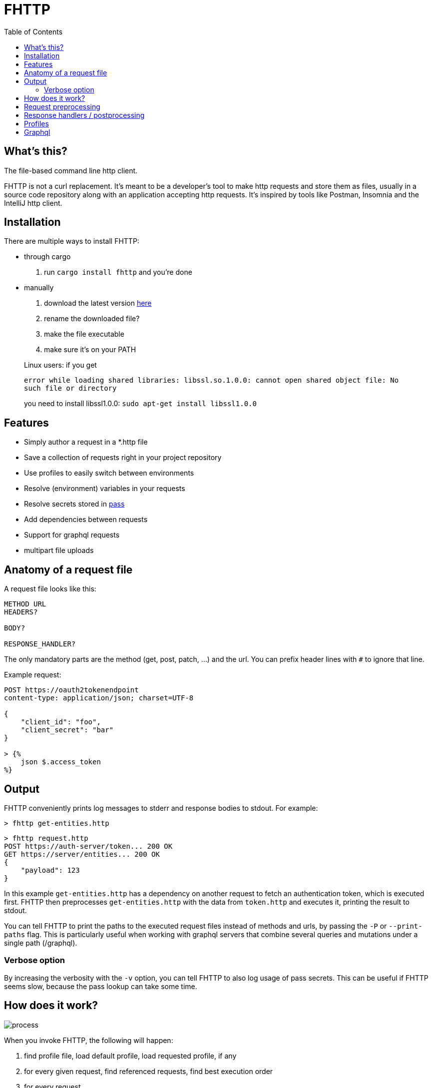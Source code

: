 = FHTTP
:toc:

:imagesdir: doc
ifdef::env-github[]
:imagesdir: https://raw.githubusercontent.com/Leopard2A5/fhttp/master/doc
endif::[]

== What's this?
The file-based command line http client.

FHTTP is not a curl replacement. It’s meant to be a developer’s tool to make http requests and store them as files, usually in a source code repository along with an application accepting http requests. It’s inspired by tools like Postman, Insomnia and the IntelliJ http client.

== Installation

There are multiple ways to install FHTTP:

* through cargo
. run `cargo install fhttp` and you’re done
* manually
. download the latest version https://github.com/Leopard2A5/fhttp/releases[here]
. rename the downloaded file?
. make the file executable
. make sure it’s on your PATH

____
Linux users: if you get

`error while loading shared libraries: libssl.so.1.0.0: cannot open shared object file: No such file or directory`

you need to install libssl1.0.0: `sudo apt-get install libssl1.0.0`
____

== Features

* Simply author a request in a *.http file
* Save a collection of requests right in your project repository
* Use profiles to easily switch between environments
* Resolve (environment) variables in your requests
* Resolve secrets stored in https://www.passwordstore.org/[pass]
* Add dependencies between requests
* Support for graphql requests
* multipart file uploads

== Anatomy of a request file
A request file looks like this:
[source]
----
METHOD URL
HEADERS?

BODY?

RESPONSE_HANDLER?
----

The only mandatory parts are the method (get, post, patch, ...) and the url. You can prefix header lines with `#` to ignore that line.

Example request:
[source]
----
POST https://oauth2tokenendpoint
content-type: application/json; charset=UTF-8

{
    "client_id": "foo",
    "client_secret": "bar"
}

> {%
    json $.access_token
%}
----

== Output
FHTTP conveniently prints log messages to stderr and response bodies to stdout. For example:

`> fhttp get-entities.http`

[source]
----
> fhttp request.http
POST https://auth-server/token... 200 OK
GET https://server/entities... 200 OK
{
    "payload": 123
}
----
In this example `get-entities.http` has a dependency on another request to fetch an authentication token, which is executed first. FHTTP then preprocesses `get-entities.http` with the data from `token.http` and executes it, printing the result to stdout.

You can tell FHTTP to print the paths to the executed request files instead of methods and urls, by passing the `-P` or `--print-paths` flag. This is particularly useful when working with graphql servers that combine several queries and mutations under a single path (/graphql).

=== Verbose option
By increasing the verbosity with the `-v` option, you can tell FHTTP to also log usage of pass secrets. This can be useful if FHTTP seems slow, because the pass lookup can take some time.

== How does it work?

image::process.png[]

When you invoke FHTTP, the following will happen:

1. find profile file, load default profile, load requested profile, if any
2. for every given request, find referenced requests, find best execution order
3. for every request
    . resolve variables
    . insert dependency results
    . send request
    . apply response handler, if any
    . save result
    . print result, unless this request is a dependency and the user didn't explicitly specify it when invoking FHTTP

== Request preprocessing
You can use expressions in your request files. Expressions have the form `${expression}`. The following table gives an overview of what's currently supported.

.Preprocessing expressions
|===
| Expression | Description | Usable in

| `${env(NAME)}`
| Insert the environment variable NAME, or a profile variable with that name. If the variable is not found, FHTTP will prompt you for it, unless you've activated the `--no-prompt` option.
| method, url, headers, body

| `${env(NAME, "default")}`
| Insert the environment variable NAME, or the given default value if the environment variable is not set.
| method, url, headers, body

| `${randomInt(lower, upper)}`
| Insert a random integer. Lower and upper bounds are optional; you have to give a lower if you want to give an upper bound.
| method, url, headers, body

| `${uuid()}`
| Insert a randomly generated UUID.
| method, url, headers, body

| `${request("PATH")}`
| Insert the postprocessed body of the request file denoted by PATH. PATH can be absolute or relative to the location of the file containing the `request(...)` expression.
| method, url, headers, body

| `${include("PATH")}`
| Insert the content of the file denoted by PATH. FHTTP will remove a single trailing newline character when including a file.

You can use all expressions inside included files, except `include` itself.
| method, url, headers, body

| `${file("NAME", "PATH")}`
| Only supported in the body segment of a request. replaces all other body content except for other `file(...)` expressions. Use this to send a multipart request, uploading the given file(s).
| body
|===


## Response handlers / postprocessing

Every request can contain a single response handler expression. To specify a response handler, leave an empty line after the body, then put the expression in `> {% handler %}`. For example:

[source]
----
POST http://localhost:8080

{
    "foo": "bar"
}

> {%
    json $.path.inside.response
%}
----

.Supported response handlers
|===
| Handler | Description

| json | Accepts a https://support.smartbear.com/readyapi/docs/testing/jsonpath-reference.html[jsonpath] expression that is applied to the response body.

|===

## Profiles
You can create profiles to avoid having to provide variables manually every time you invoke FHTTP. Profiles allow you to easily switch the target environment of a request. By default, FHTTP will use a file called `fhttp-config.json` if present. A profile file could look like this:

[source,json]
----
{
    "default": {
        "variables": {
            "URL": "http://localhost:8080"
        }
    },
    "localhost": {
        "variables": {
            "token": "NO_AUTH"
        }
    },
    "testing": {
        "variables": {
            "URL": "https://testing.myapp.com",
            "CLIENT_ID": "clientid",
            "CLIENT_SECRET": {
                "pass": "path/to/clientsecret/in/passwordstore"
            },
            "token": {
                "request": "get_token.http"
            }
        }
    }
}
----

You can change which profile file to use by using the `--profile-file` option.

You can specify which profile to use with the `--profile` option. The default profile is always loaded if one is present and its values are overwritten by any other profile you specify.

Variables in profiles can have different forms:

.Profile variables
|===
| Variable | Description | Example

| String
| Sets the variable to this string.
a| 
[source]
----
"var": "string"
----

| Pass secret
| Resolves the variable using the https://www.passwordstore.org/[pass] password store.
a|[source,json]
----
{
    "pass": "path/in/pass"
}
----

| Request
| Resolve a request and use the postprocessed response body for the variable. Absolute path or relative from the location of the profile file.
a| 
[source,json]
----
{
    "request": "path/to/request/file"
}
----
|===

== Graphql
GraphQL requests are transmitted to the server as json, so naively a
graphql request file would look like this:

[source]
----
POST http://graphqlserver
Content-Type: application/json

{
  "query": "query($var1: String!) { foo(var1: $var1) { field1 } }",
  "variables": {
    "var1": "val1"
  }
}
----

That's not very pretty, especially with longer graphql queries, as we need to escape line breaks in json. However, FHTTP supports graphql requests directly. Just change the file's extension to *.gql.http or *.graphql.http and change it like this:

[source]
----
POST http://graphqlserver

query($var1: String!) {
  foo(var1: $var1) {
    field1
  }
}

{
  "var1": "val1"
}
----

FHTTP automatically sets the content-type to application/json, escapes the query string and constructs the json payload with the query and variables. Response handlers are also supported in graphql requests. Graphql requests also support the full range of preprocessing expressions.
